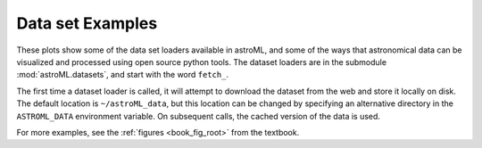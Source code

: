 Data set Examples
-----------------
These plots show some of the data set loaders available in astroML, and some
of the ways that astronomical data can be visualized and processed using
open source python tools.  The dataset loaders are in the submodule
:mod:`astroML.datasets`, and start with the word ``fetch_``.

The first time a dataset loader is called, it will attempt to download the
dataset from the web and store it locally on disk.  The default location
is ``~/astroML_data``, but this location can be changed by specifying an
alternative directory in the ``ASTROML_DATA`` environment variable.  On
subsequent calls, the cached version of the data is used.

For more examples, see the :ref:`figures <book_fig_root>` from the textbook.
